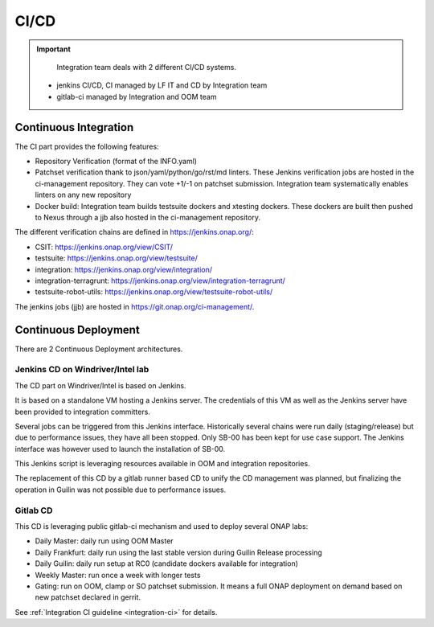 .. This work is licensed under a
   Creative Commons Attribution 4.0 International License.
.. integration-CICD:

.. integration_main-doc:

CI/CD
=====

.. important::
   Integration team deals with 2 different CI/CD systems.

  - jenkins CI/CD, CI managed by LF IT and CD by Integration team
  - gitlab-ci managed by Integration and OOM team

Continuous Integration
----------------------

The CI part provides the following features:

- Repository Verification (format of the INFO.yaml)
- Patchset verification thank to json/yaml/python/go/rst/md linters. These Jenkins
  verification jobs are hosted in the ci-management repository. They can vote
  +1/-1 on patchset submission. Integration team systematically enables linters
  on any new repository
- Docker build: Integration team builds testsuite dockers and xtesting dockers.
  These dockers are built then pushed to Nexus through a jjb also hosted in the
  ci-management repository.

The different verification chains are defined in https://jenkins.onap.org/:

- CSIT: https://jenkins.onap.org/view/CSIT/
- testsuite: https://jenkins.onap.org/view/testsuite/
- integration: https://jenkins.onap.org/view/integration/
- integration-terragrunt: https://jenkins.onap.org/view/integration-terragrunt/
- testsuite-robot-utils: https://jenkins.onap.org/view/testsuite-robot-utils/

The jenkins jobs (jjb) are hosted in https://git.onap.org/ci-management/.

Continuous Deployment
---------------------

There are 2 Continuous Deployment architectures.

Jenkins CD on Windriver/Intel lab
..................................

The CD part on Windriver/Intel is based on Jenkins.

It is based on a standalone VM hosting a Jenkins server.
The credentials of this VM as well as the Jenkins server have been provided to
integration committers.

Several jobs can be triggered from this Jenkins interface.
Historically several chains were run daily (staging/release) but due to
performance issues, they have all been stopped.
Only SB-00 has been kept for use case support.
The Jenkins interface was however used to launch the installation of SB-00.

This Jenkins script is leveraging resources available in OOM and integration
repositories.

The replacement of this CD by a gitlab runner based CD to unify the CD
management was planned, but finalizing the operation in Guilin was not possible
due to performance issues.

Gitlab CD
.........

This CD is leveraging public gitlab-ci mechanism and used to deploy several ONAP
labs:

- Daily Master: daily run using OOM Master
- Daily Frankfurt: daily run using the last stable version during Guilin Release
  processing
- Daily Guilin: daily run setup at RC0 (candidate dockers available for integration)
- Weekly Master: run once a week with longer tests
- Gating: run on OOM, clamp or SO patchset submission. It means a full ONAP
  deployment on demand based on new patchset declared in gerrit.

See :ref:`Integration CI guideline  <integration-ci>` for details.
